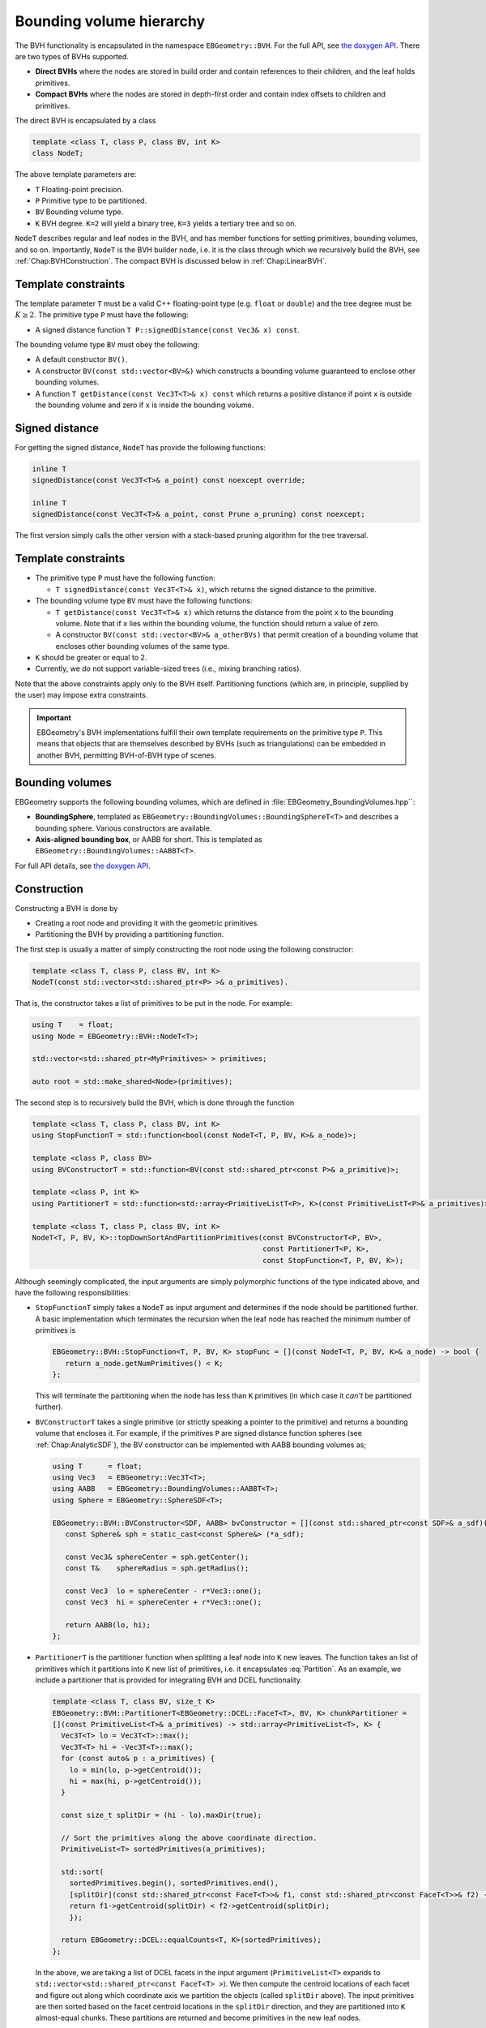 .. _Chap:ImplemBVH:

Bounding volume hierarchy
=========================

The BVH functionality is encapsulated in the namespace ``EBGeometry::BVH``.
For the full API, see `the doxygen API <doxygen/html/namespaceBVH.html>`__.
There are two types of BVHs supported.

*  **Direct BVHs** where the nodes are stored in build order and contain references to their children, and the leaf holds primitives.
*  **Compact BVHs** where the nodes are stored in depth-first order and contain index offsets to children and primitives.

The direct BVH is encapsulated by a class

.. code-block:: c++

   template <class T, class P, class BV, int K>
   class NodeT;

The above template parameters are:

*  ``T`` Floating-point precision.
*  ``P`` Primitive type to be partitioned.
*  ``BV`` Bounding volume type.
*  ``K`` BVH degree. ``K=2`` will yield a binary tree, ``K=3`` yields a tertiary tree and so on. 

``NodeT`` describes regular and leaf nodes in the BVH, and has member functions for setting primitives, bounding volumes, and so on.
Importantly, ``NodeT`` is the BVH builder node, i.e. it is the class through which we recursively build the BVH, see :ref:`Chap:BVHConstruction`.
The compact BVH is discussed below in :ref:`Chap:LinearBVH`.

Template constraints
--------------------

The template parameter ``T`` must be a valid C++ floating-point type (e.g. ``float`` or ``double``) and the tree degree must be :math:`K \geq 2`.
The primitive type ``P`` must have the following:

* A signed distance function ``T P::signedDistance(const Vec3& x) const``.

The bounding volume type ``BV`` must obey the following:

* A default constructor ``BV()``. 
* A constructor ``BV(const std::vector<BV>&)`` which constructs a bounding volume guaranteed to enclose other bounding volumes.
* A function ``T getDistance(const Vec3T<T>& x) const`` which returns a positive distance if point ``x`` is outside the bounding volume and zero if ``x`` is inside the bounding volume. 
  

Signed distance
---------------

For getting the signed distance, ``NodeT`` has provide the following functions:

.. code-block:: c++

   inline T
   signedDistance(const Vec3T<T>& a_point) const noexcept override;

   inline T
   signedDistance(const Vec3T<T>& a_point, const Prune a_pruning) const noexcept;

The first version simply calls the other version with a stack-based pruning algorithm for the tree traversal.
   

.. _Chap:BVHConstraints:

Template constraints
--------------------

*  The primitive type ``P`` must have the following function:
  
   *  ``T signedDistance(const Vec3T<T>& x)``, which returns the signed distance to the primitive. 

*  The bounding volume type ``BV`` must have the following functions:

   *  ``T getDistance(const Vec3T<T>& x)`` which returns the distance from the point ``x`` to the bounding volume.
      Note that if ``x`` lies within the bounding volume, the function should return a value of zero.
      
   *  A constructor ``BV(const std::vector<BV>& a_otherBVs)`` that permit creation of a bounding volume that encloses other bounding volumes of the same type.
     
*  ``K`` should be greater or equal to 2.

*  Currently, we do not support variable-sized trees (i.e., mixing branching ratios). 

Note that the above constraints apply only to the BVH itself.
Partitioning functions (which are, in principle, supplied by the user) may impose extra constraints.

.. important::

   EBGeometry's BVH implementations fulfill their own template requirements on the primitive type ``P``.
   This means that objects that are themselves described by BVHs (such as triangulations) can be embedded in another BVH, permitting BVH-of-BVH type of scenes. 

Bounding volumes
----------------

EBGeometry supports the following bounding volumes, which are defined in :file:`EBGeometry_BoundingVolumes.hpp``:

*  **BoundingSphere**, templated as ``EBGeometry::BoundingVolumes::BoundingSphereT<T>`` and describes a bounding sphere.
   Various constructors are available.

*  **Axis-aligned bounding box**, or AABB for short.
   This is templated as ``EBGeometry::BoundingVolumes::AABBT<T>``.

For full API details, see `the doxygen API <doxygen/html/namespaceBoundingVolumes.html>`_.

.. _Chap:BVHConstruction:

Construction
------------

Constructing a BVH is done by

*  Creating a root node and providing it with the geometric primitives.
*  Partitioning the BVH by providing a partitioning function. 

The first step is usually a matter of simply constructing the root node using the following constructor:

.. code-block:: c++

   template <class T, class P, class BV, int K>
   NodeT(const std::vector<std::shared_ptr<P> >& a_primitives).

That is, the constructor takes a list of primitives to be put in the node.
For example:

.. code-block:: c++

   using T    = float;
   using Node = EBGeometry::BVH::NodeT<T>;

   std::vector<std::shared_ptr<MyPrimitives> > primitives;
   
   auto root = std::make_shared<Node>(primitives);

The second step is to recursively build the BVH, which is done through the function

.. code-block:: c++

   template <class T, class P, class BV, int K>
   using StopFunctionT = std::function<bool(const NodeT<T, P, BV, K>& a_node)>;

   template <class P, class BV>
   using BVConstructorT = std::function<BV(const std::shared_ptr<const P>& a_primitive)>;		   

   template <class P, int K>
   using PartitionerT = std::function<std::array<PrimitiveListT<P>, K>(const PrimitiveListT<P>& a_primitives)>;

   template <class T, class P, class BV, int K>
   NodeT<T, P, BV, K>::topDownSortAndPartitionPrimitives(const BVConstructorT<P, BV>,
		                                         const PartitionerT<P, K>,
							 const StopFunction<T, P, BV, K>);

Although seemingly complicated, the input arguments are simply polymorphic functions of the type indicated above, and have the following responsibilities:

*  ``StopFunctionT`` simply takes a ``NodeT`` as input argument and determines if the node should be partitioned further.
   A basic implementation which terminates the recursion when the leaf node has reached the minimum number of primitives is

   .. code-block:: c++

      EBGeometry::BVH::StopFunction<T, P, BV, K> stopFunc = [](const NodeT<T, P, BV, K>& a_node) -> bool {
         return a_node.getNumPrimitives() < K;
      };

   This will terminate the partitioning when the node has less than ``K`` primitives (in which case it *can't* be partitioned further).

*  ``BVConstructorT`` takes a single primitive (or strictly speaking a pointer to the primitive) and returns a bounding volume that encloses it.
   For example, if the primitives ``P`` are signed distance function spheres (see :ref:`Chap:AnalyticSDF`), the BV constructor can be implemented
   with AABB bounding volumes as;

   .. code-block:: c++

      using T      = float;
      using Vec3   = EBGeometry::Vec3T<T>;
      using AABB   = EBGeometry::BoundingVolumes::AABBT<T>;
      using Sphere = EBGeometry::SphereSDF<T>;

      EBGeometry::BVH::BVConstructor<SDF, AABB> bvConstructor = [](const std::shared_ptr<const SDF>& a_sdf){
         const Sphere& sph = static_cast<const Sphere&> (*a_sdf);

	 const Vec3& sphereCenter = sph.getCenter();
	 const T&    sphereRadius = sph.getRadius();

	 const Vec3  lo = sphereCenter - r*Vec3::one();
	 const Vec3  hi = sphereCenter + r*Vec3::one();

	 return AABB(lo, hi);
      };

*  ``PartitionerT`` is the partitioner function when splitting a leaf node into ``K`` new leaves.
   The function takes an list of primitives which it partitions into ``K`` new list of primitives, i.e. it encapsulates :eq:`Partition`.
   As an example, we include a partitioner that is provided for integrating BVH and DCEL functionality.

   .. code-block:: c++
		   
      template <class T, class BV, size_t K>
      EBGeometry::BVH::PartitionerT<EBGeometry::DCEL::FaceT<T>, BV, K> chunkPartitioner =
      [](const PrimitiveList<T>& a_primitives) -> std::array<PrimitiveList<T>, K> {
        Vec3T<T> lo = Vec3T<T>::max();
	Vec3T<T> hi = -Vec3T<T>::max();
	for (const auto& p : a_primitives) {
	  lo = min(lo, p->getCentroid());
	  hi = max(hi, p->getCentroid());
	}

	const size_t splitDir = (hi - lo).maxDir(true);

	// Sort the primitives along the above coordinate direction.
	PrimitiveList<T> sortedPrimitives(a_primitives);

	std::sort(
	  sortedPrimitives.begin(), sortedPrimitives.end(),
	  [splitDir](const std::shared_ptr<const FaceT<T>>& f1, const std::shared_ptr<const FaceT<T>>& f2) -> bool {
          return f1->getCentroid(splitDir) < f2->getCentroid(splitDir);
	  });

	return EBGeometry::DCEL::equalCounts<T, K>(sortedPrimitives);
      };

   In the above, we are taking a list of DCEL facets in the input argument (``PrimitiveList<T>`` expands to ``std::vector<std::shared_ptr<const FaceT<T> >``).
   We then compute the centroid locations of each facet and figure out along which coordinate axis we partition the objects (called ``splitDir`` above). 
   The input primitives are then sorted based on the facet centroid locations in the ``splitDir`` direction, and they are partitioned into ``K`` almost-equal chunks.
   These partitions are returned and become primitives in the new leaf nodes.

   There is also an example of the same type of partitioning for the BVH-accelerated union, see `UnionBVH <doxygen/html/classUnionBVH.html>`_

In general, users are free to construct their BVHs in their own way if they choose.
For the most part this will include the construction of their own bounding volumes and/or partitioners. 

.. _Chap:LinearBVH:

Compact form
------------

In addition to the standard BVH node ``NodeT<T, P, BV, K>``, EBGeometry provides a more compact formulation of the BVH hierarchy where the nodes are stored in depth-first order.
The "linearized" BVH can be automatically constructed from the standard BVH but not vice versa.

.. figure:: /_static/CompactBVH.png
   :width: 240px
   :align: center

   Compact BVH representation.
   The original BVH is traversed from top-to-bottom along the branches and laid out in linear memory.
   Each interior node gets a reference (index offset) to their children nodes.

The rationale for reorganizing the BVH in compact form is it's tighter memory footprint and depth-first ordering which allows more efficient traversal downwards in the BVH tree.
To encapsulate the compact BVH we provide two classes:

*  ``LinearNodeT`` which encapsulates a node, but rather than storing the primitives and pointers to child nodes it stores offsets along the 1D arrays.
   Just like ``NodeT`` the class is templated:

   .. code-block:: c++
		   
      template <class T, class P, class BV, size_t K>
      class LinearNodeT		       

   ``LinearNodeT`` has a smaller memory footprint and should fit in one CPU word in floating-point precision and two CPU words in double point precision.
   The performance benefits of further memory alignment have not been investigated.

   Note that ``LinearNodeT`` only stores offsets to child nodes and primitives, which are assumed to be stored (somewhere) as

   .. code-block:: c++

     std::vector<std::shared_ptr<LinearNodeT<T, P, BV, K> > > linearNodes;
     std::vector<std::shared_ptr<const P> > primitives;

   Thus, for a given node we can check if it is a leaf node (``m_numPrimitives > 0``) and if it is we can get the children through the ``m_childOffsets`` array.
   Primitives can likewise be obtained; they are stored in the primitives array from index ``m_primitivesOffset`` to ``m_primitivesOffset + m_numPrimities - 1``. 

*  ``LinearBVH`` which stores the compact BVH *and* primitives as class members.
   That is, ``LinearBVH`` contains the nodes and primitives as class members.

   .. code-block:: c++

      template <class T, class P, class BV, size_t K>
      class LinearBVH : public SignedDistanceFunction<T>
      {
      public:

      protected:

        std::vector<std::shared_ptr<const LinearNodeT<T, P, BV, K>>> m_linearNodes;
	std::vector<std::shared_ptr<const P>> m_primitives;	
      };

   The root node is, of course, found at the front of the ``m_linearNodes`` vector.
   Note that the list of primitives ``m_primitives`` is stored in the order in which the leaf nodes appear in ``m_linearNodes``. 

Constructing the compact BVH is simply a matter of letting ``NodeT`` aggregate the nodes and primitives into arrays, and return a ``LinearBVH``.
This is done by calling the ``NodeT`` member function ``flattenTree()``:

.. code-block:: c++

   template <class T, class P, class BV, size_t K>
   class NodeT : public SignedDistanceFunction<T>
   {
   public:
   
     inline std::shared_ptr<LinearBVH<T, P, BV, K>>
     flattenTree() const noexcept;
   };

which returns a pointer to a ``LinearBVH``.
For example:

.. code-block:: c++

   // Assume that we have built the conventional BVH already
   std::shared_ptr<EBGeometry::BVH::NodeT<T, P, BV, K> > builderBVH;

   // Flatten the tree.
   std::shared_ptr<LinearBVH> compactBVH = builderBVH.flattenTree();

   // Release the original BVH.
   builderBVH = nullptr;

.. warning::

   When calling ``flattenTree``, the original BVH tree is *not* destroyed.
   To release the memory, deallocate the original BVH tree.
   E.g., the set pointer to the root node to ``nullptr`` if using a smart pointer.

Note that the primitives live in ``LinearBVH`` and not ``LinearNodeT``, and the signed distance function is therefore implemented in the ``LinearBVH`` member function:

.. code-block:: c++
		
   template <class T, class P, class BV, size_t K>
   class LinearBVH : public SignedDistanceFunction<T>
   {
   public:

     inline T
     signedDistance(const Vec3& a_point) const noexcept override;
   };

Signed distance
---------------

The signed distance can be obtained from both the full BVH storage and the compact BVH storage.
Replicating the code above, we can do:

.. code-block:: c++

   // Assume that we have built the conventional BVH already
   std::shared_ptr<EBGeometry::BVH::NodeT<T, P, BV, K> > fullBVH;

   // Flatten the tree.
   std::shared_ptr<EBGeometry::BVH::LinearBVH<T, P, BV, K> > compactBVH = fullBVH.flattenTree();

   // These give the same result. 
   const T s1 = fullBVH   ->signedDistance(Vec3T<T>::zero());
   const T s2 = compactBVH->signedDistance(Vec3T<T>::zero());   

We point out that the compact BVH only supports:

* Recursive, unordered traversal through the tree.
* Recursive, ordered traversal through the tree.
* Stack-based ordered traversal through the tree.

Out of these, the ordered traversals (discussed in :ref:`Chap:BVH`) are faster.

The compact BVH only supports stack-based ordered traversal (which tends to be faster).
